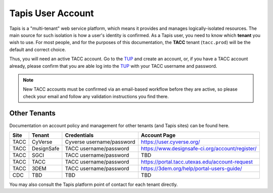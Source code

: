##################
Tapis User Account
##################

Tapis is a "multi-tenant" web service platform, which means it provides 
and manages logically-isolated resources. The main source for such 
isolation is how a user's identity is confirmed. As a Tapis user, you need 
to know which **tenant** you wish to use. For most people, and for the 
purposes of this documentation, the **TACC** tenant (``tacc.prod``) will 
be the default and correct choice. 

Thus, you will need an active TACC account. Go to the TUP_ and 
create an account, or, if you have a TACC account already, please confirm that 
you are able log into the TUP_ with your TACC username and password.

.. note:: New TACC accounts must be confirmed via an email-based workflow before 
          they are active, so please check your email and follow any validation 
          instructions you find there. 

*************
Other Tenants
*************

Documentation on account policy and management for other tenants 
(and Tapis sites) can be found here.

+----------+------------+---------------------------+-------------------------------------------------+
| **Site** | **Tenant** | **Credentials**           | **Account Page**                                |
+----------+------------+---------------------------+-------------------------------------------------+
| TACC     | CyVerse    | Cyverse username/password | https://user.cyverse.org/                       |
+----------+------------+---------------------------+-------------------------------------------------+
| TACC     | DesignSafe | TACC username/password    | https://www.designsafe-ci.org/account/register/ |
+----------+------------+---------------------------+-------------------------------------------------+
| TACC     | SGCI       | TACC username/password    | TBD                                             |
+----------+------------+---------------------------+-------------------------------------------------+
| TACC     | TACC       | TACC username/password    | https://portal.tacc.utexas.edu/account-request  |
+----------+------------+---------------------------+-------------------------------------------------+
| TACC     | 3DEM       | TACC username/password    | https://3dem.org/help/portal-users-guide/       |
+----------+------------+---------------------------+-------------------------------------------------+
| CDC      | TBD        | TBD                       | TBD                                             |
+----------+------------+---------------------------+-------------------------------------------------+

You may also consult the Tapis platform point of contact for each tenant directly. 

.. Links

.. _Docker: https://docs.docker.com/installation/#installation
.. _Jupyter: https://jupyter.org/
.. _Oauth2: https://auth0.com/docs/protocols/oauth2
.. _PyPI: https://pypi.python.org/pypi
.. |TapisCLI| replace:: Tapis CLI docs
.. _TapisCLI: https://tapis-cli.readthedocs.io/en/latest/
.. |TapisAPI| replace:: Tapis API docs
.. _TapisAPI: https://tacc-cloud.readthedocs.io/projects/agave/en/latest/
.. |AbacoAPI| replace:: Abaco API docs
.. _AbacoAPI: https://tacc-cloud.readthedocs.io/projects/abaco/en/latest/
.. |TUP| replace:: TACC User Portal
.. _TUP: https://portal.tacc.utexas.edu/account-request
